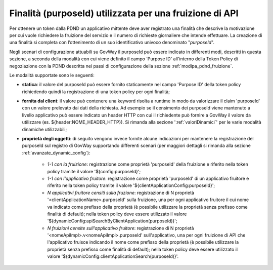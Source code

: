 .. _modipa_sicurezza_avanzate_fruizione_purposeId_scenari:

Finalità (purposeId) utilizzata per una fruizione di API
------------------------------------------------------------

Per ottenere un token dalla PDND un applicativo mittente deve aver registrato una finalità che descrive la motivazione per cui vuole richiedere la fruizione del servizio e il numero di richieste giornaliere che intende effettuare. La creazione di una finalità si completa con l’ottenimento di un suo identificativo univoco denominato "*purposeId*".

Negli scenari di configurazione attuabili su GovWay il purposeId può essere indicato in differenti modi, descritti in questa sezione, a seconda della modalità con cui viene definito il campo 'Purpose ID' all'interno della Token Policy di negoziazione con la PDND descritta nei passi di configurazione della sezione :ref:`modipa_pdnd_fruizione`.

Le modalità supportate sono le seguenti:

- **statica**: il valore del purposeId può essere fornito staticamente nel campo 'Purpose ID' della token policy richiedendo quindi la registrazione di una token policy per ogni finalità;

- **fornita dal client**: il valore può contenere una keyword risolta a runtime in modo da valorizzare il claim 'purposeId' con un valore prelevato dai dati della richiesta. Ad esempio se il censimento dei purposeId viene mantenuto a livello applicativo può essere indicato un header HTTP con cui il richiedente può fornire a GovWay il valore da utilizzare (es. ${header:NOME_HEADER_HTTP}). Si rimanda alla sezione ':ref:`valoriDinamici`' per le varie modalità dinamiche utilizzabili; 

- **proprietà degli oggetti**: di seguito vengono invece fornite alcune indicazioni per mantenere la registrazione del purposeId sul registro di GovWay supportando differenti scenari (per maggiori dettagli si rimanda alla sezione :ref:`avanzate_dynamic_config`): 

		- *1-1 con la fruizione*: registrazione come proprietà 'purposeId' della fruizione e riferito nella token policy tramite il valore '${config:purposeId}';
		- *1-1 con l'applicativo fruitore*: registrazione come proprietà 'purposeId' di un applicativo fruitore e riferito nella token policy tramite il valore '${clientApplicationConfig:purposeId}';
		- *N applicativi fruitore censiti sulla fruzione*:  registrazione di N proprietà '<clientApplicationName>.purposeId' sulla fruizione, una per ogni applicativo fruitore il cui nome va indicato come prefisso della proprietà (è possibile utilizzare la proprietà senza prefisso come finalità di default); nella token policy deve essere utilizzato il valore '${dynamicConfig:apiSearchByClientApplication(purposeId)}';
		- *N fruizioni censite sull'applicativo fruitore*:  registrazione di N proprietà '<nomeApiImpl>.v<nomeApiImpl>.purposeId' sull'applicativo, una per ogni fruizione di API che l'applicativo fruisce indicando il nome come prefisso della proprietà (è possibile utilizzare la proprietà senza prefisso come finalità di default); nella token policy deve essere utilizzato il valore '${dynamicConfig:clientApplicationSearch(purposeId)}'.
